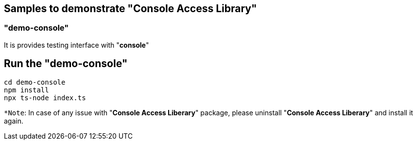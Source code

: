 == Samples to demonstrate "Console Access Library"

=== "**demo-console**"

It is provides testing interface with "**console**"

## Run the "**demo-console**"

```
cd demo-console
npm install
npx ts-node index.ts
```
`*Note`: In case of any issue with "**Console Access Liberary**" package, please uninstall "**Console Access Liberary**" and install it again.
 
